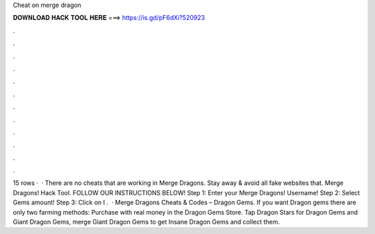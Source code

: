Cheat on merge dragon

𝐃𝐎𝐖𝐍𝐋𝐎𝐀𝐃 𝐇𝐀𝐂𝐊 𝐓𝐎𝐎𝐋 𝐇𝐄𝐑𝐄 ===> https://is.gd/pF6dXi?520923

.

.

.

.

.

.

.

.

.

.

.

.

15 rows ·  · There are no cheats that are working in Merge Dragons. Stay away & avoid all fake websites that. Merge Dragons! Hack Tool. FOLLOW OUR INSTRUCTIONS BELOW! Step 1: Enter your Merge Dragons! Username! Step 2: Select Gems amount! Step 3: Click on I .  · Merge Dragons Cheats & Codes – Dragon Gems. If you want Dragon gems there are only two farming methods: Purchase with real money in the Dragon Gems Store. Tap Dragon Stars for Dragon Gems and Giant Dragon Gems, merge Giant Dragon Gems to get Insane Dragon Gems and collect them.